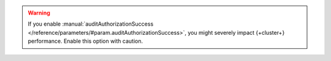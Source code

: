 .. warning::
    
   If you enable :manual:`auditAuthorizationSuccess 
   </reference/parameters/#param.auditAuthorizationSuccess>`, 
   you might severely impact {+cluster+} performance. Enable 
   this option with caution.
   
